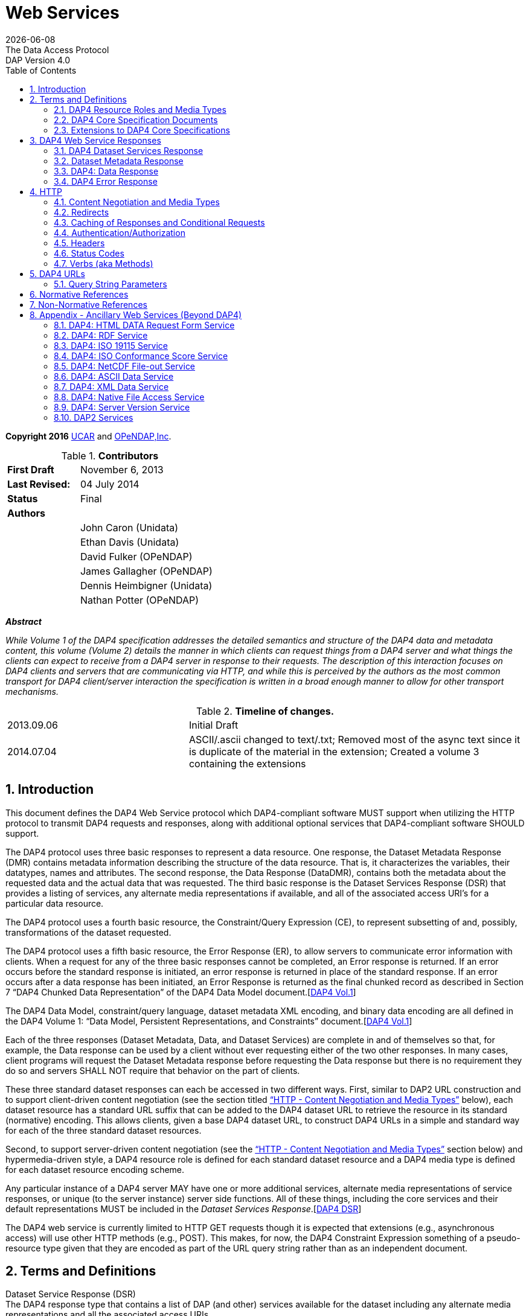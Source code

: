 = Web Services
:Miguel Jimenez <mjimenez@opendap.org>:
{docdate}
:numbered:
:toc:
:stem:
:source-highlighter: rouge
The Data Access Protocol: DAP Version 4.0

*Copyright 2016* link:https://www.ucar.edu/[UCAR] and link:https://www.opendap.org/[OPeNDAP,Inc]. 

.*Contributors*
[cols="35%,65%", stripes=even]
|===
| *First Draft* | November 6, 2013
| *Last Revised:* | 04 July 2014
| *Status*  | Final
| *Authors* | 
|         | John Caron (Unidata)
|         | Ethan Davis (Unidata)
|         | David Fulker (OPeNDAP)
|         | James Gallagher (OPeNDAP)
|         | Dennis Heimbigner (Unidata)
|         | Nathan Potter (OPeNDAP)
|===

*_Abstract_*

_While Volume 1 of the DAP4 specification addresses the detailed
semantics and structure of the DAP4 data and metadata content, this
volume (Volume 2) details the manner in which clients can request things
from a DAP4 server and what things the clients can expect to receive
from a DAP4 server in response to their requests. The description of
this interaction focuses on DAP4 clients and servers that are
communicating via HTTP, and while this is perceived by the authors as
the most common transport for DAP4 client/server interaction the
specification is written in a broad enough manner to allow for other
transport mechanisms._

.*Timeline of changes.*
[cols="35%,65%", stripes=even]
|===
| 2013.09.06 | Initial Draft
| 2014.07.04 | ASCII/.ascii changed to text/.txt; Removed most of the async text since it is duplicate of the material in the extension; Created a volume 3 containing the extensions
|=== 


== Introduction ==

This document defines the DAP4 Web Service protocol which DAP4-compliant
software MUST support when utilizing the HTTP protocol to transmit DAP4
requests and responses, along with additional optional services that
DAP4-compliant software SHOULD support.

The DAP4 protocol uses three basic responses to represent a data
resource. One response, the Dataset Metadata Response (DMR) contains
metadata information describing the structure of the data resource. That
is, it characterizes the variables, their datatypes, names and
attributes. The second response, the Data Response (DataDMR), contains
both the metadata about the requested data and the actual data that was
requested. The third basic response is the Dataset Services Response
(DSR) that provides a listing of services, any alternate media
representations if available, and all of the associated access URI’s for
a particular data resource.

The DAP4 protocol uses a fourth basic resource, the Constraint/Query
Expression (CE), to represent subsetting of and, possibly,
transformations of the dataset requested.

The DAP4 protocol uses a fifth basic resource, the Error Response (ER),
to allow servers to communicate error information with clients. When a
request for any of the three basic responses cannot be completed, an
Error response is returned. If an error occurs before the standard
response is initiated, an error response is returned in place of the
standard response. If an error occurs after a data response has been
initiated, an Error Response is returned as the final chunked record as
described in Section 7 "`DAP4 Chunked Data Representation`" of the DAP4
Data Model
document.[https://docs.opendap.org/index.php?title=DAP4:_Specification_Volume_2#DAP4_Vol1[DAP4 Vol.1]]

The DAP4 Data Model, constraint/query language, dataset metadata XML
encoding, and binary data encoding are all defined in the DAP4 Volume 1:
"`Data Model, Persistent Representations, and Constraints`"
document.[https://docs.opendap.org/index.php?title=DAP4:_Specification_Volume_2#DAP4_Vol1[DAP4 Vol.1]]

Each of the three responses (Dataset Metadata, Data, and Dataset
Services) are complete in and of themselves so that, for example, the
Data response can be used by a client without ever requesting either of
the two other responses. In many cases, client programs will request the
Dataset Metadata response before requesting the Data response but there
is no requirement they do so and servers SHALL NOT require that behavior
on the part of clients.

These three standard dataset responses can each be accessed in two
different ways. First, similar to DAP2 URL construction and to support
client-driven content negotiation (see the section titled
https://docs.opendap.org/index.php?title=DAP4:_Specification_Volume_2#Content_Negotiation_and_Media_Types["`HTTP
- Content Negotiation and Media Types`"] below), each dataset resource
has a standard URL suffix that can be added to the DAP4 dataset URL to
retrieve the resource in its standard (normative) encoding. This allows
clients, given a base DAP4 dataset URL, to construct DAP4 URLs in a
simple and standard way for each of the three standard dataset
resources.

Second, to support server-driven content negotiation (see the
https://docs.opendap.org/index.php?title=DAP4:_Specification_Volume_2#Content_Negotiation_and_Media_Types["`HTTP
- Content Negotiation and Media Types`"] section below) and
hypermedia-driven style, a DAP4 resource role is defined for each
standard dataset resource and a DAP4 media type is defined for each
dataset resource encoding scheme.

Any particular instance of a DAP4 server MAY have one or more additional
services, alternate media representations of service responses, or
unique (to the server instance) server side functions. All of these
things, including the core services and their default representations
MUST be included in the _Dataset Services
Response_.[https://docs.opendap.org/index.php?title=DAP4:_Specification_Volume_2#DAP4_DSR[DAP4 DSR]]

The DAP4 web service is currently limited to HTTP GET requests though it
is expected that extensions (e.g., asynchronous access) will use other
HTTP methods (e.g., POST). This makes, for now, the DAP4 Constraint
Expression something of a pseudo-resource type given that they are
encoded as part of the URL query string rather than as an independent
document.

== Terms and Definitions ==

Dataset Service Response (DSR) +
The DAP4 response type that contains a list of DAP (and other) services
available for the dataset including any alternate media representations
and all the associated access URIs.

Dataset Metadata Response (DMR) +
The DAP4 response type that contains metadata information describing the
structure of the requested data. The metadata information characterizes
the requested data variables including their names, data types, shapes,
and attributes.

Dataset Data Response (Data) +
The DAP4 response type that contains both the dataset metadata and the
binary data for the requested data.

Resource role ID +
A URI that identifies the role of a resource, generally provided with a
link to allow clients to identify the type of resource the link
references. (For instance, an "`atom:link`" element has an optional
"`atom:rel`" attribute.)

Media Type +
A internet media type is a two-part identifier for resource encoding
schemes, e.g. "`text/html`", "`text/plain`",
"`application/octet-stream`". (See
https://docs.opendap.org/index.php?title=DAP4:_Specification_Volume_2#MediaTypes[section
1.1 DAP4 Resource Roles and Media Types] of this document)

DAP4 Constraint Expression (CE) +
The constraint expression that encapsulates various sub-setting of, and
possibly the application of server side functions to variables in a DAP4
dataset.

Query String (QS) +
Everything after the "``+?+``" character in a URL.

=== DAP4 Resource Roles and Media Types ===

The standard DAP4 dataset resource roles and encodings (plus a few
alternate encodings) that are defined in the core DAP4 documents are:

*Dataset Services Response (DSR)*

[cols="35%,65%", stripes=even]
|===
| *Resource Role*: | http://services.opendap.org/dap4/dataset-service
|===

[cols="15%,45%,40%", stripes=even]
|===
| *URL Suffix* | *Media Type* | *URL Example*
a|
none or "`.dsr`" 
a|
application/vnd.opendap.dap4.dataset-services+xml

Normative DSR encoding 
a|
http://server/path/dataset.nc +
http://server/path/dataset.nc.dsr
a|
"`.xml`" or "`.dsr.xml`"
a|
text/xml

Normative DSR encoding with generic media type
a|
http://server/path/dataset.nc.xml
http://server/path/dataset.nc.dsr.xml
a|
"`.html`" or "`.dsr.html`"
a|
text/html

HTML DSR encoding
a|
http://server/path/dataset.nc.html
http://server/path/dataset.nc.dsr.html
|===



*Dataset Metadata Response (DMR)*

[cols="35%,65%", stripes=even]
|===
| *Resource Role*: | http://services.opendap.org/dap4/dataset-metadata
|===

[cols="15%,45%,40%", stripes=even]
|===
| *URL Suffix* | *Media Type* | *URL Example*
a|
"`.dmr`" 
a|
application/vnd.opendap.dap4.dataset-metadata+xml

Normative DMR encoding
a|
http://server/path/dataset.nc.dmr
a|
"`.dmr.xml`"
a|
text/xml

Normative DMR encoding with generic media type
a|
http://server/path/dataset.nc.dmr.xml

a|
"`.dmr.html`"
a|
text/html

HTML DMR encoding

a|
http://server/path/dataset.nc.dmr.html
|===


*Dataset Data Response (Data)*

[cols="35%,65%", stripes=even]
|===
| *Resource Role*: | http://services.opendap.org/dap4/data
|===


[cols="15%,45%,40%", stripes=even]
|===
| *URL Suffix* | *Media Type* | *URL Example*
a|

"`.dap`"
a|
application/vnd.opendap.dap4.data

Normative Data encoding
a|

http://server/path/dataset.nc.dap
a|
"`.dap.txt`"
a|
text/plain

Text (UTF-8) Data encoding
a|
http://server/path/dataset.nc.dap.txt
a|
"`.dap.xml`"
a|
text/xml

XML Data encoding
a|
http://server/path/dataset.nc.dap.xml
|===


*Error Response (ER)*
[cols="35%,65%", stripes=even]
|===
| *Resource Role*: | http://services.opendap.org/dap4/error
|===

[cols="15%,45%,40%", stripes=even]
|===
| *URL Suffix* | *Media Type* | *URL Example*
a|
N/A
a|
application/vnd.opendap.dap4.error+xml

Normative Error encoding
a|
N/A
a|
N/A
a|
text/xml

Normative Error encoding with generic media type
a|
N/A
a|
N/A
a|
text/html

HTML Error encoding
a|
N/A
|===

=== DAP4 Core Specification Documents ===

* DAP4 Volume 1: "`Data Model, Persistence Representations, and
Constraints`"
* DAP4 Volume 2: Web Services
* DAP4 Dataset Services
* DAP4 Requirements for Server-side Functions

=== Extensions to DAP4 Core Specifications ===

Several types of extensions can be made to the DAP4 core including:

* New encodings for the core DAP4 response types
* New response types
* New server-side functions.

== DAP4 Web Service Responses ==

The core of the DAP4 Web Service protocol consists of the four standard
response types: Dataset Services Response (DSR), Dataset Metadata
Response (DMR), Dataset Data Response (Data), DAP4 Error Response
(Error) Each dataset served by a DAP4 compliant server MUST provide the
DSR, DMR, and Data responses and MUST return errors documents as DAP4
Error Responses.

All of the example requests described below are based on the DAP4
dataset URL:

----
http://server.org:8080/dap/path/data.nc
----

=== DAP4 Dataset Services Response ===

The DAP4 Dataset Services Response
(DSR)[https://docs.opendap.org/index.php?title=DAP4:_Specification_Volume_2#DAP4_DSR[DAP4 DSR]]
provides clients with a listing of all available DAP4 services and all
the available encodings for those services as well as all available DAP4
extensions.

Each service (or response type) has a unique resource role (defined in
the appropriate specification), each link (alternate representation) for
a given service MUST fulfill that same role. This is not always a clear
distinction to make. For example, the DAP4 Dataset Metadata Response can
be mapped into ISO 19115 metadata. However, IS0 19115 is clearly a
different domain.

The DAP4 Dataset Services Response MUST contain the following
information:

* List of DAP versions supported by server
* The implementation version (e.g., "`TDS 4.3.57`" or "`Hyrax 1.7.45`")
* List of all available DAP4 services for the dataset
* For each DAP4 services listed, a list of all available links each with
its corresponding media type
* List of supported extensions
** Resource type extensions
** Media type extensions
** Server-side function extensions

If SHOULD contain the following information:

* A human readable title for the dataset
* A human readable title for each service

To take advantage of web caching, servers should try to keep DSRs light
weight (i.e., quick creation) and as stable as possible.

==== DSR Resource Role ====

DSRs are identified by the resource role:

*`http://services.opendap.org/dap4/dataset-services`*

==== Normative Encoding of the DSR ====

The normative XML representation for the Dataset Services Response is
defined in the "`Normative XML Encoding of the DSR`" appendix. The media
type for the normative XML representation is

`application/vnd.opendap.dataset-services+xml`

==== Service Behavior ====

When an HTTP GET request is made on a base DAP4 dataset URL, all DAP4
servers MUST return the normative XML encoding of the DSR given these
conditions:

* the request "`Accept`" header contains only the normative XML encoding
media type,
* the request "`Accept`" header equals "`*/*`", or
* the request "`Accept`" header does not indicate a preference for
another media type in which the server knows how to encode the DSR.

For example, the request:

....
GET /dap/path/data.nc HTTP/1.1
Host: server.org:8080
Accept: */*
....

Might result in the following response:

....
HTTP/1.1 200 OK
Content-Type: application/vnd.opendap.dataset-services+xml
Date: ...
....

===== Downgrading the Normative XML Encoding (Required) =====

When an HTTP GET request is made on a base DAP dataset URL with the suffix `.xml` added to it:

request url = `dataset_url.xml`

the response MUST be the normative representation of the DSR along with
the HTTP `+Content-Type+` header set to `+text/xml+` . For example:

....
GET /dap/path/data.nc.xml HTTP/1.1
Host: server.org:8080
Accept: */*
....

Might result in the following response:

....
HTTP/1.1 200 OK
Content-Type: text/xml; charset=utf-8
Date: ...
....

The normative XML representation MUST also be returned when an HTTP GET
request is made on a base DAP4 dataset URL (without a suffix) and the
server uses server-driven content negotiation to decide that the best
response for the client would be an HTML encoded DSR. For example:

....
GET /dap/path/data.nc HTTP/1.1
Host: server.org:8080
Accept: text/xml
....

==== Other Encodings of the DSR ====

=====  HTML Encoding (Optional) =====

When an HTTP GET request is made on a base DAP dataset URL with the suffix `.html` added to it:

request url = `dataset_url.html`

the server MUST reply with an HTML representation of the DSR, *or*
return an HTTP status of 404 to indicate that an HTML representation of
the DSR is not available. For example:

....
GET /dap/path/data.nc.html HTTP/1.1
Host: server.org:8080
Accept: */*
....

Might result in the following response:

....
HTTP/1.1 200 OK
Content-Type: text/html; charset=utf-8
Date: ...
....

If available, the HTML representation MUST also be returned when an HTTP
GET request is made on a base DAP4 dataset URL (without a suffix) and
the server uses server-driven content negotiation to decide that the
best response for the client would be an HTML encoded DSR. For example
this request:

....
GET /dap/path/data.nc HTTP/1.1
Host: server.org:8080
Accept: text/html
....

Must return the HTML representation of the DMR, if available. If no such
representation is available then the server MAY return an HTTP status of
404 or even 415.

=== Dataset Metadata Response ===

The Dataset Metadata Service returns the Dataset Metadata Response (DMR)
which is a metadata description of the dataset. The normative
representation of the DMR is an XML document that contains both the
'`syntactic`' (structural) and '`semantic`' metadata for the dataset,
persisted as a DAP4 data model representation of the dataset held at the
server.[https://docs.opendap.org/index.php?title=DAP4:_Specification_Volume_2#DAP4_Vol1[DAP4_Vol1]]
The DMR service accepts a query string (constraint expression) that
allows you to inspect the effects on the data structures when
sub-setting and/or server side functions are applied. If a constraint
expression has been successfully applied, the service will returned the
constrained view of the dap:Dataset object. The constrained view may
contain different data structures than the unconstrained view as the
constraint may alter the reasonable representation of the data set. Note
that all dap:Attribute objects have been removed from constrained
dap:Dataset objects. More information on the syntax of DAP4 constraint
expressions can be found in Volume 1 of the DAP4 specification.
[https://docs.opendap.org/index.php?title=DAP4:_Specification_Volume_2#DAP4_Vol1[DAP4_Vol1]]

==== DMR Resource Role ====

DMRs are identified by the resource role:

*`http://services.opendap.org/dap4/dataset-metadata`*

==== Normative Encoding of the DMR ====

The normative XML representation for the Dataset Metadata Response is
defined in Volume 1 of the DAP4
specification.[https://docs.opendap.org/index.php?title=DAP4:_Specification_Volume_2#DAP4_Vol1[DAP4_Vol1]]
The media type for the normative XML representation is:

`application/vnd.opendap.dap4.dataset-metadata+xml`

==== Service Behavior ====

Every DAP4 compliant server MUST return the normative representation of
the Dataset Metadata Response (an XML document described Volume 1 of the
DAP4 specification
[https://docs.opendap.org/index.php?title=DAP4:_Specification_Volume_2#DAP4_Vol1[DAP4_Vol1]])
when a client attempts to access a dataset URL with the suffix
"``+.dmr+``" appended to it. The DAP4 server MAY return alternate
representations if the client indicates that it can accept them and the
server can provide them.

When an HTTP GET request is made on a base DAP dataset URL with the
suffix `+.dmr+` added to it:

request url = `+dataset_url + '.dmr'+ [?dap_constraint]+`

the server MUST reply with an normative representation of the DMR for
the (possibly constrained) dataset given these conditions:

* the request "`Accept`" header contains only the normative XML encoding
media type (`+application/vnd.opendap.dap4.dataset-metadata+xml+`),
* the request "`Accept`" header equals "`*/*`", or
* the request "`Accept`" header does not indicate a preference for
another media type in which the server knows how to encode the DMR.

For example, the request:

....
GET /dap/path/data.nc.dmr HTTP/1.1
Host: server.org:8080
Accept: */*
....

Might result in the following response:

....
HTTP/1.1 200 OK
Content-Type: application/vnd.opendap.dataset-metadata+xml
Date: ...
....

===== Downgrading the Normative XML Encoding (Required) =====

While the normative representation of the the Dataset Metadata response
is already an XML document, the normative media type is
`+application/vnd.opendap.dataset-metadata+xml+` which may be unfamiliar
to many generic clients (such as web browsers) and it is quite
conceivable that such a client might ask for the more generic
`+text/xml+` media type.

When an HTTP GET request is made on a DAP DMR URL with the suffix
`+.xml+` +
added to it:

request url = `+dataset_url.dmr.xml+`

the response MUST be the normative representation of the DMR along with
the HTTP `+Content-Type+` header set to `+text/xml+` . For example:

....
GET /dap/path/data.nc.dmr.xml HTTP/1.1
Host: server.org:8080
Accept: */*
....

Might result in the following response:

....
HTTP/1.1 200 OK
Content-Type: text/xml; charset=utf-8
Date: ...
....

The normative XML representation of the DMR MUST also be returned when
an HTTP GET request is made on a base DAP4 DMR URL ( and the server uses
server-driven content negotiation to decide that the best response for
the client would be an HTML encoded DSR. For example:

....
GET /dap/path/data.nc.dmr HTTP/1.1
Host: server.org:8080
Accept: text/xml
....

==== Other Encodings of the DMR ====

===== HTML Encoding (Optional) =====

When an HTTP GET request is made on a DAP DMR URL with the suffix
`+.html+` +
added to it:

request url = `+dataset_url.dmr.html+`

the server MUST reply with an HTML representation of the DMR, *or*
return an HTTP status of 404 (or 415) to indicate that an HTML
representation of the DMR is not available. For example:

....
GET /dap/path/data.nc.dmr.html HTTP/1.1
Host: server.org:8080
Accept: */*
....

Might result in the following response:

....
HTTP/1.1 200 OK
Content-Type: text/html; charset=utf-8
Date: ...
....

If available, the HTML representation MUST also be returned when an HTTP
GET request is made on a base DAP4 DMR URL (without an additional
suffix) and the server uses server-driven content negotiation to decide
that the best response for the client would be an HTML encoded DMR. For
example this request:

....
GET /dap/path/data.nc.dmr HTTP/1.1
Host: server.org:8080
Accept: text/html
....

Must return the HTML representation of the DMR, if available. If no such
representation is available then the server MAY return an HTTP status of
404 or even 415.

=== DAP4: Data Response ===

The Data Service provides DAP4 data access to a dataset, and is the
(primary) way that DAP4 returns data to a client. The Data service
accepts a query string (constraint expression) which allows you to
subset the data and invoke server side functions. When the service is
invoked it returns the DAP4 data object. On the wire this is a binary
document with MIME type _application/vnd.opendap.dap4.data_. The payload
is broken into two logical parts: A DMR-type xml document that describes
the data and a BLOB that contains the actual data. For more on the
information on the Data response and the internal structure of its
payload along with a complete discussion of the DAP4 constraint
expression syntax see Volume 1 of the DAP4
specification.[https://docs.opendap.org/index.php?title=DAP4:_Specification_Volume_2#DAP4_Vol1[DAP4_Vol1]]

==== Data Response Resource Role ====

DAP4 Data Responses are identified by the resource role:

*`+http://services.opendap.org/dap4/data+`*

==== Normative Encoding of the Data Response ====

The normative XML representation for the Data Response is defined in
Volume 1 of the DAP4
specification.[https://docs.opendap.org/index.php?title=DAP4:_Specification_Volume_2#DAP4_Vol1[DAP4_Vol1]]
The media type for the normative XML representation is:

`+application/vnd.opendap.dap4.data+`

==== Service Behavior ====

Every DAP4 compliant server MUST return the normative representation of
the Data Response when a client attempts to access a dataset URL with
the suffix "``+.dap+``" appended to it. The DAP4 server MAY return
alternate representations if the client indicates that it can accept
them and the server can provide them. The normative representation of
the Data Response is described in Volume 1 of the DAP4
specification.[https://docs.opendap.org/index.php?title=DAP4:_Specification_Volume_2#DAP4_Vol1[DAP4_Vol1]]

When an HTTP GET request is made on a base DAP dataset URL with the
suffix `+.dap+` added to it:

request url = `+dataset_url + '.dap'+ [?dap_constraint]+`

the server MUST reply with an normative representation of the (possibly
constrained) data response for the dataset given these conditions:

* the request "`Accept`" header contains only the normative XML encoding
media type (`+application/vnd.opendap.dap4.data+`),
* the request "`Accept`" header equals "`*/*`", or
* the request "`Accept`" header does not indicate a preference for
another media type in which the server knows how to encode the Data
Response.

For example, the request:

....
GET /dap/path/data.nc.dap HTTP/1.1
Host: server.org:8080
Accept: */*
....

Might result in the following response:

....
HTTP/1.1 200 OK
Content-Type: application/vnd.opendap.data
Date: ...
....

==== Other Encodings of the Data Response ====

===== Text Encoding (Optional) =====

When an HTTP GET request is made on a DAP Data Response URL with the
suffix `+.txt+` +
added to it:

request url = `+dataset_url.dap.txt+`

the server MUST reply with the text representation of the Data Response
using the utf-8 character set, *or* return an HTTP status of 404 (or
415) to indicate that a text representation of the Data Response is not
available. For example:

....
GET /dap/path/data.nc.dap.txt HTTP/1.1
Host: server.org:8080
Accept: */*
....

Might result in the following response:

....
HTTP/1.1 200 OK
Content-Type: text/plain; charset=utf-8
Date: ...
....

If available, the text representation MUST also be returned when an HTTP
GET request is made on a base DAP4 Data Response URL (without an
additional suffix) and the server uses server-driven content negotiation
to decide that the best response for the client would be an text encoded
Data Response. For example this request:

....
GET /dap/path/data.nc.dap HTTP/1.1
Host: server.org:8080
Accept: text/plain
....

Must return the text representation of the Data Response, if available.
If no such representation is available then the server MAY return an
HTTP status of 404 or even 415.

===== XML Encoding (Optional) =====

When an HTTP GET request is made on a DAP Data Response URL with the
suffix `+.xml+` +
added to it:

request url = `dataset_url.dap.xml`

the server MUST reply with the XML representation of the Data Response,
*or* return an HTTP status of 404 (or 415) to indicate that an XML
representation of the Data Response is not available. For example:

....
GET /dap/path/data.nc.dap.xml HTTP/1.1
Host: server.org:8080
Accept: */*
....

Might result in the following response:

....
HTTP/1.1 200 OK
Content-Type: text/xml; charset=utf-8
Date: ...
....

If available, the XML representation MUST also be returned when an HTTP
GET request is made on a base DAP4 Data Response URL (without an
additional suffix) and the server uses server-driven content negotiation
to decide that the best response for the client would be an XML encoded
data response. For example this request:

....
GET /dap/path/data.nc.dap HTTP/1.1
Host: server.org:8080
Accept: text/xml
....

Must return the XML representation of the Data Response, if available.
If no such representation is available then the server MAY return an
HTTP status of 404 or even 415.

===== NetCDF-3 Encoding (Optional) =====

When an HTTP GET request is made on a DAP Data Response URL with the
suffix `.nc` +
added to it:

request url = `dataset_url.dap.nc`

the server MUST reply with a NetCDF-3 representation of the Data
Response, *or* return an HTTP status of 404 (or 415) to indicate that a
NetCDF-3 representation of the Data Response is not available. For
example:

....
GET /dap/path/data.nc.dap.nc HTTP/1.1
Host: server.org:8080
Accept: */*
....

Might result in the following response:

....
HTTP/1.1 200 OK
Content-Type: application/x-netcdf
Date: ...
....

If available, the NetCDF-3 representation MUST also be returned when an
HTTP GET request is made on a base DAP4 Data Response URL (without an
additional suffix) and the server uses server-driven content negotiation
to decide that the best response for the client would be an NetCDF-3
encoded data response. For example this request:

....
GET /dap/path/data.nc.dap HTTP/1.1
Host: server.org:8080
Accept: application/x-netcdf
....

Must return the NetCDF-3 representation of the Data Response, if
available. If no such representation is available then the server MAY
return an HTTP status of 404 or even 415.

===== NetCDF-4 Encoding (Optional) =====

When an HTTP GET request is made on a DAP Data Response URL with the
suffix `.nc4` +
added to it:

request url = `dataset_url.dap.nc4`

the server MUST reply with a NetCDF-4 representation of the Data
Response, *or* return an HTTP status of 404 (or 415) to indicate that a
NetCDF-4 representation of the Data Response is not available. For
example:

....
GET /dap/path/data.nc.dap.nc HTTP/1.1
Host: server.org:8080
Accept: */*
....

Might result in the following response:

....
HTTP/1.1 200 OK
Content-Type: application/x-netcdf;ver=4
Date: ...
....

If available, the NetCDF-4 representation MUST also be returned when an
HTTP GET request is made on a base DAP4 Data Response URL (without an
additional suffix) and the server uses server-driven content negotiation
to decide that the best response for the client would be an NetCDF-4
encoded data response. For example this request:

....
GET /dap/path/data.nc.dap HTTP/1.1
Host: server.org:8080
Accept: application/x-netcdf;ver=4
....

Must return the NetCDF-4 representation of the Data Response, if
available. If no such representation is available then the server MAY
return an HTTP status of 404 or even 415.

=== DAP4 Error Response ===

The DAP4 protocol returns error information using an Error response. If
a request for any of the three basic responses cannot be completed then
an Error response is returned in its place.

The normative XML representation for the Error Response is defined by
the following RELAX-NG schema.

[source,xml]
----
<grammar xmlns="http://relaxng.org/ns/structure/1.0"
                xmlns:doc="http://www.example.com/annotation"
                datatypeLibrary="http://xml.opendap.org/datatypes/dap4"
                ns="http://xml.opendap.org/ns/DAP/4.0#"
                >
<start>
  <ref name="errorresponse"/>
</start>
<define name="errorresponse">
  <element name="Error">
    <optional>
      <attribute name="httpcode"><data type="dap4_integer"/></attribute>
    </optional>
    <optional>
      <interleave>
        <element name = "Message"><text/></Message>
        <element name = "Context"><text/></Message>
        <element name = "OtherInformation"><text/></Message>
      </interleave>
    </optional>
  </element>
</define>
----

The Error element has one optional attribute: the _httpcode_ which is a
standard HTTP protocol return code indicating the general class of
error. When possible, this code should match the return code in the HTTP
headers for the response.

The body of the <Error> element may contain any or all of the following
inner elements each containing arbitrary text.

[arabic]
. <Message> — A short informative message describing the error.
. <Context> — Information describing the context in which the error
occurred: position of a parse error in a constraint expression, for
example.
. <OtherInformation> — Arbitrary additional text information: a Java
stack trace, for example.

==== Error Response Resource Role ====

DAP4 Error Responses are identified by the resource role:

*`http://services.opendap.org/dap4/error`*

==== Normative Encoding of the Error Response ====

The normative XML representation for the Error Response is defined in
Appendix x "`Normative XML Encoding of the Error Response`". The media
type for the normative XML representation is:

`application/vnd.opendap.dap4.error.xml`

== HTTP ==

The DAP4 Web Services specification describes the features of HTTP that
are required to be a compliant DAP4 client or server. It does not
attempt to describe all aspects of HTTP that DAP4 servers might
implement or that DAP4 clients may see in response to DAP4 requests.
Similarly, it does not cover all issues related to the performance and
scalability of HTTP.

However, the following sections include both DAP4 requirements as well
as some suggestions of HTTP features that servers and clients are
encouraged to use.

=== Content Negotiation and Media Types ===

Though the DAP4 core specifications only describe one encoding for each
type of resource, DAP4 web servers MAY have the ability to provide a
given resource in a number of different media types. All media types
available for a resource MUST be listed in the DAP4 Dataset Services
response document.

DAP4 responses MUST use the "`Content-Type`" header field to identify
the media type of the DAP4 response body. For example, the normative
value for the XML encoded DMR response is
_application/vnd.opendap.dap4.dataset-metadata+xml_.

The DAP4 Dataset Services response describes the available services and
their media types, and through this description provides DAP4 software
(client and/or server) with two different mechanisms to negotiate for
different kinds of media representations. The first mechanism is
server-driven content negotiation as described in the HTTP 1.1
specification, section 12, `Content
Negotiation` [xref:RFC2616_S12[12]]
The second mechanism is similar to the agent-driven negotiation also
described in section 12 of the HTTP 1.1 specification. The difference
being that the "`list of available representations … [each with] its own
URI`" is provided by the DAP4 Dataset Services response rather than in
response to an initial request.

Clients need not retrieve the Dataset Services response in order to
access the normative representations of either the Dataset Metadata or
Data responses, as these responses are required for every DAP4 server
and are mapped to well known URL patterns. If clients attempt to access
other representations or other services using agent-driven negotiation
without first checking the Dataset Services response, they should be
prepared to receive a 404 `Not Found` response [xref:RFC2616_S10_4_5[7]].

When using server-driven negotiation, DAP4 clients are encouraged to, at
a minimum, include `Accept` [xref:RFC2616_S14_1[14]] and `User-Agent` [xref:RFC2616_S14_43[17]]
headers in their requests and to provide accurate and detailed
information in the values of those headers. However, when server-driven
negotiation is used, DAP4 servers are not limited to those headers for
determining the media type that is returned. DAP4 clients should also be
prepared to handle 415 `Unsupported Media type` [xref:RFC2616_S10_4_16[10]] response codes.

=== Redirects ===

While HTTP redirects are not directly part of the DAP4 web protocol it
is strongly suggested that DAP4 client implementations be capable of
processing HTTP redirects as nominally described in the HTTP-1.1
specification sections on `Redirection Status Codes` [xref:RFC2616_S10_3[3]] and `Redirection
Response Headers`[xref:RFC2616_S14_30[16]]. (It is suggested that implementers of DAP4 clients
utilize an existing robust HTTP client library that will manage this for them.)

=== Caching of Responses and Conditional Requests ===

While, HTTP caching and conditional requests are not explicitly part of
the DAP4 web protocol, they do provide important tools for improving the
performance of both sides client server interaction. Therefore, it is
strongly suggested that DAP4 servers and client implementers be aware of
how `HTTP caching` [xref:RFC2616_S13[13]] works, and utilize it for working with DAP servers.

=== Authentication/Authorization ===

Authentication is the process by which a user agent establishes the
identity of the user to a server, and the server establishes it’s
identity with the user agent. While, HTTP authentication is not
explicitly part of the DAP4 web protocol, it does provide important
tools for securing the client server interaction. Therefore, it is
strongly suggested that DAP4 servers and client implementers be aware of
how `HTTP authentication` works [xref:RFC2617[19]], and utilize it for working with DAP
servers. Server implementers should pay particular attention to `HTTP security
considerations`[xref:RFC2616_S15[18]].

Authorization is the process through which a server determines who/what
has access to its various holdings and services. The HTTP protocol does
not directly address the issue of authorization (even though HTTP
defines the 401 response status using the word "`authorization`" it does
not provide separate semantics for authentication and authorization
which we see as an important distinction for data access), but any DAP4
server implementer should be aware that some kind of mechanism for
controlling access to holdings and services will likely be desired by
the people that install and operate their software.

=== Headers ===

==== Request Headers ====

These are the HTTP request headers that DAP clients using HTTP MAY
utilize. DAP4 servers MUST accept these headers and act on them in a
manner consistent with their descriptions below.

===== General =====

*Accept* +
The HTTP Accept header MAY be used by clients that wish to engage in
server-dirven content negotiation by requesting a particular
representation of a resource in the initial request. The server MUST
utilize this header, if present, in a manner consistent with the HTTP
content negotiation specification [xref:RFC2616_S12[12]]]

*User-Agent* +
The HTTP User-Agent header MAY be used by clients to indicate their
"`software identity`" to the server [xref:RFC2616_S14_43[17]]. The server 
MAY utilize this header, if present, to alter the
Content-Type of the response to something that is more likely to be
digestible by the requesting client
software [xref:RFC2616_S14_17[15]].

===== DAP Specific =====

There are no DAP specific headers required to make a general DAP
request.

==== Response Headers ====

These are the HTTP response headers that DAP servers using HTTP MUST and
SHOULD (as indicated) return.

===== General =====

*Date* +
DAP4 servers MUST return an HTTP *Date* header whose value is the time
of the response and which MUST be in RFC 1123 date/time
format [xref:RFC1123[20]].

*Last-Modified* +
DAP4 servers SHOULD return an HTTP *Last-Modified* header whose value is
the last modified time of the request resource and which MUST be in RFC
1123 date/time format[xref:RFC1123[20]].

Content-Type +
DAP4 servers MUST return an HTTP *Content-Type* header, the value of
which SHOULD be set in accordance with the Dap4 Resource Roles and Media
Types discussion in section 1.1 of this document.

Content-Description +
DAP4 servers SHOULD return an HTTP *Content-Description* header.

Content-Disposition +
DAP4 servers SHOULD return an HTTP *Content-Disposition* header when
transmitting file typed responses.

Content-Encoding +
DAP4 servers MUST return an HTTP *Content-Encoding* header when the
content-coding of an entity is not "`identity`".

===== DAP Specific =====

X-DAP-Server +
DAP4 servers SHOULD return the *X-DAP-Server* HTTP header. This HTTP
header is used in a response to communicate the software version of the
server. This may be a simple string with the server name and version
number, or multiple software component versions may be represented. The
value of this header is a string determined by the implementations
author(s).

*Example*

X-DAP-Server: bes/3.10.0, libdap/3.11.2, dap-server/ascii/4.1.2,
csv_handler/1.0.2, freeform_handler/3.8.4, fits_handler/1.0.7,
fileout_netcdf/1.1.2, gateway_module/1.1.0, hdf4_handler/3.9.4,
hdf5_handler/1.5.0, netcdf_handler/3.10.0, ncml_module/1.2.1,
dap-server/usage/4.1.2, dap-server/www/4.1.2, xml_data_handler/1.0.1

*Example*

X-DAP-Server: TDS-4.19.3

X-DAP +
DAP4 servers MUST return the *X-DAP* HTTP header. This HTTP header is
used in a response to indicate the DAP protocol version used to encode
the content of the response. This value is constrained to a format of
_"`major_version`" dot "`minor version`"_, where both major_version and
minor_version are represented by an integer value.

*Example*

X-DAP: 4.0

*Example*

X-DAP: 2.17

=== Status Codes ===

DAP servers that provide an HTTP interface are expected to utilize the
HTTP response codes in a manner consistent with the HTTP 1.1
specification [xref:RFC2616[1]].

The ones that are detailed here are used by the DAP in a manner
consistent with the specifications definition, but in support of
specific DAP server behavior.

==== 200 OK ====

A server MUST return an HTTP status of 200 when the request has been
successful and that the returned document contains the requested
resource. However since DAP responses can be quite large and since it is
also possible for the server to encounter any number of problems during
the marshaling, serialization, and subsequent transmission of the
response it is possible that the server may have committed/transmitted
the HTTP headers (in which the status value is transmitted) before a
subsequent error is encountered. These types of errors are transmitted
in the DAP4 over-the-wire protocol and all DAP4 clients MUST be able to
read and process these errors.

==== 400 Bad Request ====

The HTTP specification defines this status code as:

_The request could not be understood by the server due to malformed
syntax. The client SHOULD NOT repeat the request without
modifications [xref:RFC2616_S10_4_1[4]]

DAP4 servers utilizes this code to mean the following.

===== 400 Bad DAP4 Request Syntax =====

The *400 Bad DAP4 Request Syntax* HTTP response code MUST be returned by
the server when there is a problem with the syntax of the OPeNDAP URL.
The problem could be in the formulation of the constraint expression, or
it may be that the URL extension did not match any that are recognized
by this server.

==== 401 Unauthorized ====

The *401 Unauthorized* HTTP response code MUST be returned by the server
when access to the requested resource requires (not previously acquired)
user authentication. See the HTTP specification-1.1 for usage and
behavior [xref:RFC2616_S10_4_2[5]].

==== 403 Forbidden ====

The *403 Forbidden* HTTP response code MUST be returned when the server
has understood the request, but is refusing to fulfill it. Authorization
will not help and the request SHOULD NOT be repeated. This is
appropriate to return if, for example, the server software does not have
read permission for the requested resource [xref:RFC2616_S10_4_4[6]].

==== 404 Not Found ====

The *404 Not Found* HTTP response code MUST be returned when the server
has not found anything matching the Request-URI [xref:RFC2616_S10_4_5[7]].

==== 415 Unsupported Media Type ====

The *415 Unsupported Media Type* HTTP response code MUST be returned
when the client requests a representation of the requested resource that
the server cannot provide [xref:RFC2616_S10_4_16[10]].

==== 500 Internal Server Error ====

The *500 Internal Server Error* status code SHOULD be returned when the
DAP server encounters internal problems when attempting to fulfill a
request [xref:RFC2616_S10_5_1[11]].

=== Verbs (aka Methods) ===

==== GET ====

A DAP4 request may be made using the HTTP GET request method utilizing a
Uniform Resource Identifier (URI) that encodes information specific to
the DAP4.

Each GET request MUST conform to the HTTP specification (which basically
says that a GET request MUST contain an HTTP protocol version number
followed by a MIME-like message containing various headers that further
describe the request.). While there are some optional DAP4 HTTP request
headers that may be used, DAP4 requests do not require specific HTTP
headers beyond those necessary for HTTP (see section 4.5.1 Request
Headers of this document for more). DAP4 servers SHOULD support the use
of the HTTP Accept request header to allow clients to engage in HTTP
content negotiation for specific representations of a requested DAP4
response [RFC2616_S12[12]].

The DAP server responds to the GET request with an HTTP compliant
response (one that includes a status line containing the HTTP protocol
version and an error or success code, followed by HTTP response headers
and then response itself). There are two DAP specific HTTP headers that
are always included in a DAP response over HTTP: X-DAP-Server and X-DAP,
as described in section 4.5.2 of this document. The DAP response is the
payload of the HTTP response. Unless otherwise negotiated, the data
response payload is encoded using the chunked format as described in
[https://docs.opendap.org/index.php?title=DAP4:_Specification_Volume_2#DAP4_Vol1[DAP4
Vol.1]], while the other responses are simple HTTP responses.

===== Examples =====

HTTP GET request.

....
GET /dap/path/data.nc.dap?/u,/v[0:8:1024] HTTP/1.1
Host: server.org
Accept: application/vnd.opendap.dap4.data
....

== DAP4 URLs ==

In DAP4 we divide a dataset URL into two sections, the _identifier_ and
the _query string_. The _identifier_ section is everything up to
"`__?__`" character. The _query string_ is the "`__?__`" character and
everything after it.

For example in the URL:

*http://test.opendap.org:8080/opendap/data/nc/fnoc1.nc.dmr?dap4.ce=/u;/lat;/lon*

We have:

_identifier =_
*http://test.opendap.org:8080/opendap/data/nc/fnoc1.nc.dmr*

_query string =_ *?dap4.ce=/u;/lat;/lon*

Additionally DAP4 URLs conform to the web convention in which the query
string is decomposed as a set of key-value pairs (KVP) separated from
each other by "`**&**`" characters:

`+?key=value&key=value&key=value ...+`

Many web services utilize this pattern, including OGC. The DAP2
constraint expression subsumed the entire query string, so it did not
fit into the standard KVP model. Tomcat (and other web server
frameworks) provide specific API methods for collecting the KVP from the
query string, but again DAP2 doesn’t play well with this. The DAP4
constraint is designed to operate in a KVP environment.

=== Query String Parameters ===

* DAP4 query string parameters will always begin with the 5 character
string "`**dap4.**`" In this way query string parameters associated with
the DAP4 protocol can be easily identified by both people and software.
* DAP4 query string keys are case sensitive.
* DAP4 servers MUST treat ALL values of query string KVPs as case
sensitive.
* Each DAP4 key may appear once in each query string (request URL).
* The order of the keys does not matter, and unrecognized keys are
ignored, along with their values.

The DAP4 protocol reserves the exclusive use of all future query string
keys that begin with the 4 character token "`**dap4.**`" This way future
DAP4 service features may be added and invoked through the query string
section of the request URL without interfering with other features and
behaviors added to service implementations outside of the DAP4
development process.

The following keys are reserved.

dap4.ce +
The DAP4 constraint expression is contained in a single query string
parameter named "`**dap4.ce**`" This constraint expression contains all
of the subsetting information for the dataset include the projection
(which variables are to be returned), slicing (how the various arrays
are to be decimated), and filtering (conditional retrieval of values).
The fill discussion of the syntax of the constraint expression can be
found in Section 8 of Volume 1 of the DAP4 specification.
[https://docs.opendap.org/index.php?title=DAP4:_Specification_Volume_2#DAP4_Vol1[DAP4 Vol.1]]

dap4.async +
The asynchronous response behavior is described in detail in Section 10
of Volume 1 of the DAP4
Specification.[https://docs.opendap.org/index.php?title=DAP4:_Specification_Volume_2#DAP4_Vol1[DAP4 Vol.1]]
While the a DAP4 server’s asynchronous response behavior can be
controlled by a savvy client using HTTP headers it can also be managed
using the DAP4 query string parameter "`**dap4.async**`"

dap4.func +
While server-side functions are not addressed in the initial DAP4
specification or constraint expression syntax we do anticipate them
being defined (in short order) in an extension to the DAP4
specification. For now we are working with a proposed server side
function syntax in which a server side function is invoked as a key
value pair, something like: *dap4.func=ugr5(0,v,z,”10<lat<30”)*

== Normative References ==

[DAP4 Vol1]
https://docs.opendap.org/index.php?title=DAP4:_Specification_Volume_1[DAP4
Volume 1: Data Model&#44; Persistent Representations&#44; and
Constraints].

. [[RFC2616]] link:https://www.rfc-editor.org/rfc/rfc2616.html[Hypertext Transfer Protocol – HTTP/1.1].
. [[RFC2616_S10_2_3]] link:https://www.rfc-editor.org/rfc/rfc2616.html#section-10.2.3[HTTP/1.1 Section 10.2.3 - Accepted]
. [[RFC2616_S10_3]] link:https://www.rfc-editor.org/rfc/rfc2616.html#section-10.3[HTTP/1.1 Section 10.3 - Redirection Status Codes]
. [[RFC2616_S10_4_1]] link:https://www.rfc-editor.org/rfc/rfc2616.html#section-10.4.1[HTTP/1.1 Section 10.4.1 - Bad Request]
. [[RFC2616_S10_4_2]] link:https://www.rfc-editor.org/rfc/rfc2616.html#section-10.4.2[HTTP/1.1 Section 10.4.2 - Unauthorized]
. [[RFC2616_S10_4_4]] link:https://www.rfc-editor.org/rfc/rfc2616.html#section-10.4.4[HTTP/1.1 Section 10.4.4 - Forbidden]
. [[RFC2616_S10_4_5]] link:https://www.rfc-editor.org/rfc/rfc2616.html#section-10.4.5[HTTP/1.1 Section 10.4.5 - Not Found]
. [[RFC2616_S10_4_10]] link:https://www.rfc-editor.org/rfc/rfc2616.html#section-10.4.10[HTTP/1.1 Section 10.4.10 - Conflict]
. [[RFC2616_S10_4_13]] link:https://www.rfc-editor.org/rfc/rfc2616.html#section-10.4.13[HTTP/1.1 Section 10.4.13 - Precondition Failed]
. [[RFC2616_S10_4_16]] link:https://www.rfc-editor.org/rfc/rfc2616.html#section-10.4.16[HTTP/1.1 Section 10.4.16 - Unsupported Media Type]
. [[RFC2616_S10_5_1]] link:https://www.rfc-editor.org/rfc/rfc2616.html#section-10.5.1[HTTP/1.1 Section 10.5.1 - Internal Server Error]
. [[RFC2616_S12]] link:https://www.rfc-editor.org/rfc/rfc2616.html#section-12[HTTP/1.1 Section 12 - Content Negotiation]
. [[RFC2616_S13]] link:https://www.rfc-editor.org/rfc/rfc2616.html#section-13[HTTP/1.1 Section 13 - Caching]
. [[RFC2616_S14_1]] link:https://www.rfc-editor.org/rfc/rfc2616.html#section-14.1[HTTP/1.1 Section 14.1 - Accept Header]
. [[RFC2616_S14_17]] link:https://www.rfc-editor.org/rfc/rfc2616.html#section-14.17[HTTP/1.1 Section 14.17 - Content-Type Header]
. [[RFC2616_S14_30]] link:https://www.rfc-editor.org/rfc/rfc2616.html#section-14.30[HTTP/1.1 Section 14.30 - Redirection Response Headers]
. [[RFC2616_S14_43]] link:https://www.rfc-editor.org/rfc/rfc2616.html#section-14.43[HTTP/1.1 Section 14.43 - User-Agent Header]
. [[RFC2616_S15]] link:https://www.rfc-editor.org/rfc/rfc2616.html#section-15[HTTP/1.1 Section 15 - Security Considerations]
. [[RFC2617]] link:https://www.rfc-editor.org/rfc/rfc2617.html[HTTP Authentication]
. [[RFC1123]] link:https://www.ietf.org/rfc/rfc1123.txt[Requirements for Internet Hosts]

== Non-Normative References ==

[REST] R. Fielding, UC Irvine Doctoral Thesis: "`Architectural Styles
and the Design of Network-based Software Architectures`"

[MediaType] Wikipedia: Internet Media Type

'''''

'''''

== Appendix - Ancillary Web Services (Beyond DAP4) ==

DAP4 servers MAY offer a number of other services that, while not
exactly DAP4 services per say, are commonly available. This section
lists some of the alternate services a DAP4 server might provide. By
enumerating the available services in the Dataset Services Response
servers can easily make software clients and the people that use them
aware of the server’s ancillary capabilities.

=== DAP4: HTML DATA Request Form Service

The HTML DATA Request Form Service provides browser based access to the
Dataset. When invoked it returns a web-browser renderable document (in
html) that provides a form (or other UI) that can be used to constrain
and request data in accordance with the DAP4 specification as applied to
the dataset .

suffix = `+.html+` +
service url = `+dataset_url + .html+` +
role id = `+http://services.opendap.org/dap4/data-request-form#+`

Default/primary media type: `+text/html+` | `+text/xhtml+`

=== DAP4: RDF Service ===

The RDF service provides an RDF representation of the Dataset document
(DDX). The RDF response is an XML document containing an RDF version of
the
https://docs.opendap.org/index.php?title=DAP4:_Responses#Dataset_Response[DAP4:
Dataset Response.]

suffix = `+.rdf+` +
service url = `+dataset_url + .rdf+` +
role id = `+http://services.opendap.org/dap4/rdf#+`

Default/primary media type: `+application/rdf+xml+`

=== DAP4: ISO 19115 Service ===

This service provides ISO 19115 metadata for the Dataset, if any can be
found. When invoked it returns an XML document containing ISO 19115
metadata located in the
https://docs.opendap.org/index.php?title=DAP4:_Responses#Dataset_Response[DAP4:
Dataset Response.]

suffix = `+.iso+` +
service url = `+dataset_url + .iso+` +
role id = `+http://services.opendap.org/dap4/iso-19115-metadata#+`

Default/primary media type: `+text/xml+`

=== DAP4: ISO Conformance Score Service ===

This service provides a browser renderable document that describes how
well the metadata held in the Dataset conforms to ISO 19115. When
invoked this service returns a browser renderable document that scores
how well the metadata held in the
https://docs.opendap.org/index.php?title=DAP4:_Responses#Dataset_Response[Dataset
Response] conforms to ISO 19115.

suffix = `+.rubric+` +
service url = `+dataset_url + .rubric+` +
role id = `+http://services.opendap.org/dap4/iso-19115-score#+`

Default/primary media type: `+text/html+`

=== DAP4: NetCDF File-out Service ===

This service provides data responses in NetCDF-4 file format. When
invoked the regular DAP data response will be repackaged as a NetCDF 4
file.

suffix = `+.nc4+` +
service url = `+dataset_url + '.nc4' + [?dap_constraint]+` +
role id = `+http://services.opendap.org/dap4/netcdf-3#+`

Default/primary media type: `+application/x-netcdf-4+`

=== DAP4: ASCII Data Service ===

This service provides data responses in ASCII format. When invoked the
regular DAP data response will be repackaged as an ASCII representation
of the data values.

suffix = `+.ascii+` +
service url = `+dataset_url + '.ascii' + [?dap_constraint]+` +
role id = `+http://services.opendap.org/dap4/ascii#+`

Default/primary media type: `+text/plain+`

=== DAP4: XML Data Service ===

This service provides data responses in XML format. When invoked the
constrained Dataset response document (DDX) will be marked up with the
data values of the request and returned. Large requests may be denied.

suffix = `+.xdap+` +
service url = `+dataset_url + '.xdap' + [?dap_constraint]+` +
role id = `+http://services.opendap.org/dap4/xml-data#+`

Default/primary media type: `+text/xml+`

=== DAP4: Native File Access Service ===

This service provides direct access to the data source file (or whatever
else) that is creating the DAP dataset resource. When invoked it returns
the "`native`" data from whatever store (filesystem, etc.) it may be in.
Servers MAY elect to not support this response, for example, for
generated data, very large data, et cetera.

suffix = `+.file+` +
service url = `+dataset_url + .file+` +
role id = `+http://services.opendap.org/dap4/file#+`

Default/primary media type: Type varies with file type.

=== DAP4: Server Version Service ===

This service provides software versioning information. When invoked the
service returns an XML file containing a description of the version of
the server and it’s components.

suffix = `+.ver+` +
service url = `+dataset_url + .ver+` +
role id = `+http://services.opendap.org/dap4/version#+`

Default/primary media type: `+text/xml+`

=== DAP2 Services ===

In order to support legacy client applications DAP4 server
implementations MAY support the DAP2 services stack. If they do so the
DAP2 services MUST be organized as described in this section.

==== DAP2: Data Service ====

The DAP2 data service provides DAP2 data access to the data resource.

suffix = `+.dods+` +
service url = `+dataset_url + '.dods' + [?dap_constraint]+` +
role id = `+http://services.opendap.org/dap2/dods#+`

Default/primary media type: `+application/octet-stream+`

==== DAP2: DDX Service ====

The DAP2 DDX service provides DAP2 access to the data resource metadata.
When invoked the service returns an XML document containing both
syntactic and semantic dataset metadata in DAP2 XML format.

suffix = `+.ddx+` +
service url = `+dataset_url + .ddx+` +
role id = `+http://services.opendap.org/dap2/ddx#+`

Default/primary media type: `+text/xml+`

==== DAP2: DDS Service ====

The DAP2 DDS service provides access to the '`syntactic`' metadata (aka
use or structural metadata) for the data resource. When invoked returns
a DAP2 DDS response document conforming to the DDS part of the DAP2
specification.

suffix = `+.dds+` +
service url = `+dataset_url + '.dds' + [?dap_constraint]+` +
role id = `+http://services.opendap.org/dap2/dds#+`

Default/primary media type: `+text/plain+`

==== DAP2: DAS Service ====

The DAP2 DAS service provides access to the '`semantic`' metadata (aka
domain metadata) for the data resource. When invoked returns a DAP2 DAS
response document conforming to the DAS part of the DAP2 specification.

suffix = `+.das+` +
service url = `+dataset_url + .das+` +
role id = `+http://services.opendap.org/dap2/das#+`

Default/primary media type: `+text/plain+`

==== DAP2: ASCII Data Service ====

This service provides DAP2 data responses in ASCII format. When invoked
the regular DAP2 data response will be repackaged as an ASCII
representation of the data values.

suffix = `+.ascii+` +
service url = `+dataset_url + '.ascii' + [?dap_constraint]+` +
role id = `+http://services.opendap.org/dap2/ascii#+`

Default/primary media type: `+text/plain+`

==== DAP2: JSON Data Service ====

This service provides DAP2 data responses in w10n JSON format. When
invoked the regular DAP2 data response will be repackaged as an w10n
JSON representation of the data values.

suffix = `+.json+` +
service url = `+dataset_url + '.json' + [?dap_constraint]+` +
role id = `+http://services.opendap.org/dap2/json#+`

Default/primary media type: `+text/plain+`

==== DAP2: Info Service ====

The DAP2 INFO service provides a browser renderable page that combines
both the DAP2 '`syntactic`' and '`semantic`' metadata for the data
resource in a human readable way. When invoked this service returns a
web browser renderable document that combines both the DAP2
'`syntactic`' and '`semantic`' metadata for the data resource in a human
readable way.

suffix = `+.info+` +
service url = `+dataset_url + .info+` +
role id = `+http://services.opendap.org/dap2/Info#+`

Default/primary media type: `+text/html+`

==== DAP2: NetCDF Service ====

This service provides data responses in NetCDF-3 file format. When
invoked the regular DAP data response will be repackaged as a NetCDF 3
file.

suffix = `+.nc+` +
service url = `+dataset_url + '.nc' + [?dap_constraint]+` +
role id = `+http://services.opendap.org/dap4/netcdf-3#+`

Default/primary media type: `+application/x-netcdf+`

https://docs.opendap.org/index.php?title=Template:ServiceTemplate[Template:
ServiceTemplate]
